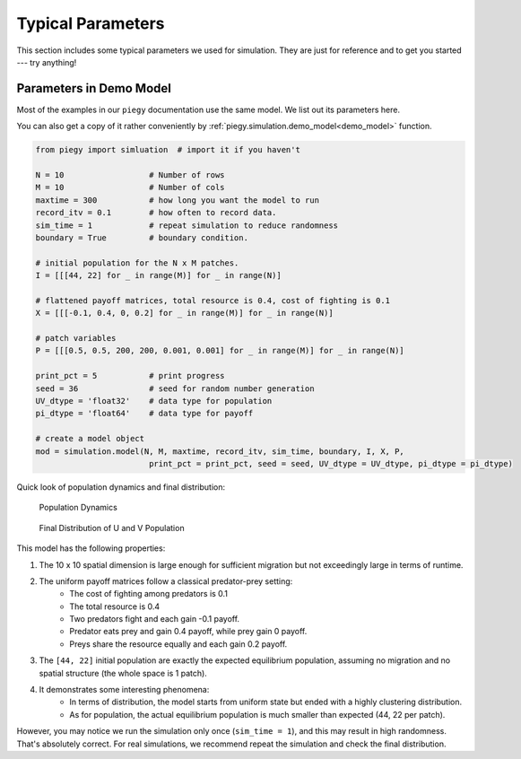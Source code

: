 .. _Typical_Params:

Typical Parameters
====================

This section includes some typical parameters we used for simulation. They are just for reference and to get you started --- try anything!


.. _demo_params:

Parameters in Demo Model
----------------------------------------

Most of the examples in our ``piegy`` documentation use the same model. We list out its parameters here. 

You can also get a copy of it rather conveniently by :ref:`piegy.simulation.demo_model<demo_model>` function.

.. code-block:: python

    from piegy import simluation  # import it if you haven't

    N = 10                  # Number of rows
    M = 10                  # Number of cols
    maxtime = 300           # how long you want the model to run
    record_itv = 0.1        # how often to record data.
    sim_time = 1            # repeat simulation to reduce randomness
    boundary = True         # boundary condition.

    # initial population for the N x M patches.
    I = [[[44, 22] for _ in range(M)] for _ in range(N)]
    
    # flattened payoff matrices, total resource is 0.4, cost of fighting is 0.1
    X = [[[-0.1, 0.4, 0, 0.2] for _ in range(M)] for _ in range(N)]
    
    # patch variables
    P = [[[0.5, 0.5, 200, 200, 0.001, 0.001] for _ in range(M)] for _ in range(N)]

    print_pct = 5           # print progress
    seed = 36               # seed for random number generation
    UV_dtype = 'float32'    # data type for population
    pi_dtype = 'float64'    # data type for payoff

    # create a model object
    mod = simulation.model(N, M, maxtime, record_itv, sim_time, boundary, I, X, P, 
                            print_pct = print_pct, seed = seed, UV_dtype = UV_dtype, pi_dtype = pi_dtype)

Quick look of population dynamics and final distribution:

.. figure:: images/demo_model/UV_dyna.png
    :width: 80%

    Population Dynamics

.. figure:: images/demo_model/UV_hmap.png
    :width: 80%

    Final Distribution of U and V Population 


This model has the following properties:

#. The 10 x 10 spatial dimension is large enough for sufficient migration but not exceedingly large in terms of runtime.
#. The uniform payoff matrices follow a classical predator-prey setting: 
    * The cost of fighting among predators is 0.1
    * The total resource is 0.4
    * Two predators fight and each gain -0.1 payoff.
    * Predator eats prey and gain 0.4 payoff, while prey gain 0 payoff.
    * Preys share the resource equally and each gain 0.2 payoff.
#. The ``[44, 22]`` initial population are exactly the expected equilibrium population, assuming no migration and no spatial structure (the whole space is 1 patch).
#. It demonstrates some interesting phenomena:
    * In terms of distribution, the model starts from uniform state but ended with a highly clustering distribution.
    * As for population, the actual equilibrium population is much smaller than expected (44, 22 per patch).


However, you may notice we run the simulation only once (``sim_time = 1``), and this may result in high randomness. 
That's absolutely correct. For real simulations, we recommend repeat the simulation and check the final distribution.

